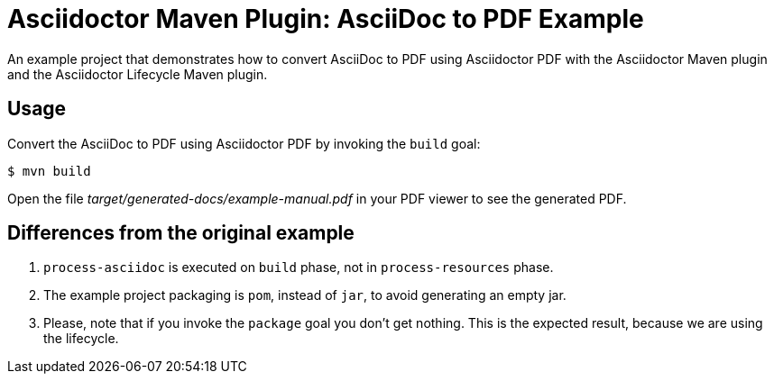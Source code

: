 = Asciidoctor Maven Plugin: AsciiDoc to PDF Example

An example project that demonstrates how to convert AsciiDoc to PDF using Asciidoctor PDF with the Asciidoctor Maven plugin
and the Asciidoctor Lifecycle Maven plugin.

== Usage

Convert the AsciiDoc to PDF using Asciidoctor PDF by invoking the `build` goal:

 $ mvn build

Open the file _target/generated-docs/example-manual.pdf_ in your PDF viewer to see the generated PDF.

== Differences from the original example

. `process-asciidoc` is executed on `build` phase, not in `process-resources` phase.
. The example project packaging is `pom`, instead of `jar`, to avoid generating an empty jar.
. Please, note that if you invoke the `package` goal you don't get nothing.
This is the expected result, because we are using the lifecycle.